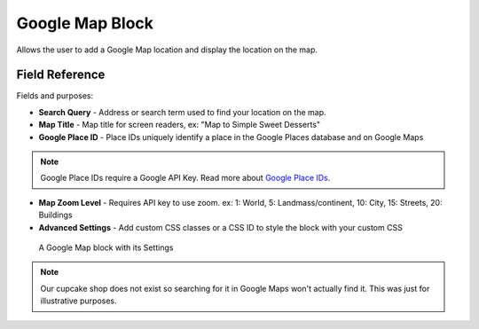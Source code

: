 Google Map Block
================

Allows the user to add a Google Map location and display the location on the map. 

Field Reference
---------------

Fields and purposes:

* **Search Query** - Address or search term used to find your location on the map.

* **Map Title** - Map title for screen readers, ex: "Map to Simple Sweet Desserts"

* **Google Place ID** - Place IDs uniquely identify a place in the Google Places database and on Google Maps

.. note::
    Google Place IDs require a Google API Key. Read more about `Google Place IDs <https://developers.google.com/places/place-id>`_.

* **Map Zoom Level** - Requires API key to use zoom. ex: 1: World, 5: Landmass/continent, 10: City, 15: Streets, 20: Buildings

* **Advanced Settings** - Add custom CSS classes or a CSS ID to style the block with your custom CSS

.. figure:: img/googlemap_settings.png
    :alt: Google Map block with its Settings

    A Google Map block with its Settings

.. note::
    Our cupcake shop does not exist so searching for it in Google Maps won't actually find it. This was just for
    illustrative purposes. 


